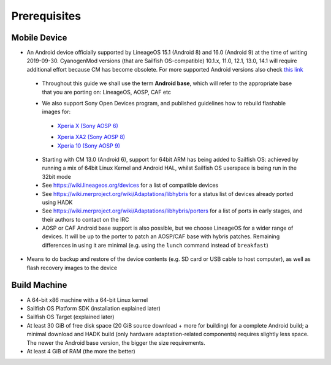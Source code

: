 Prerequisites
=============

.. _this link: https://github.com/mer-hybris/android/branches
.. _Xperia X (Sony AOSP 6): https://sailfishos.org/wiki/Sailfish_X_Build_and_Flash
.. _Xperia XA2 (Sony AOSP 8): https://sailfishos.org/wiki/DRAFT-Sailfish_X_Xperia_XA2_Build_and_Flash
.. _Xperia 10 (Sony AOSP 9): https://sailfishos.org/wiki/Sailfish_X_Xperia_Android_9_Build_and_Flash

Mobile Device
-------------

* An Android device officially supported by LineageOS 15.1 (Android 8) and 16.0
  (Android 9) at the time of writing 2019-09-30. CyanogenMod versions (that are Sailfish
  OS-compatible) 10.1.x, 11.0, 12.1, 13.0, 14.1 will require additional
  effort because CM has become obsolete.
  For more supported Android versions also check `this link`_

 - Throughout this guide we shall use the term **Android base**, which will
   refer to the appropriate base that you are porting on: LineageOS, AOSP, CAF etc

 * We also support Sony Open Devices program, and published guidelines how to
   rebuild flashable images for:

  - `Xperia X (Sony AOSP 6)`_

  * `Xperia XA2 (Sony AOSP 8)`_

  * `Xperia 10 (Sony AOSP 9)`_

 * Starting with CM 13.0 (Android 6), support for 64bit ARM has being added
   to Sailfish OS: achieved by running a mix of 64bit Linux Kernel and Android
   HAL, whilst Sailfish OS userspace is being run in the 32bit mode

 * See https://wiki.lineageos.org/devices for a list of compatible devices

 * See https://wiki.merproject.org/wiki/Adaptations/libhybris for a status list
   of devices already ported using HADK

 * See https://wiki.merproject.org/wiki/Adaptations/libhybris/porters for a list
   of ports in early stages, and their authors to contact on the IRC

 * AOSP or CAF Android base support is also possible, but we choose LineageOS
   for a wider range of devices. It will be up to the porter to patch an AOSP/CAF
   base with hybris patches. Remaining differences in using it are minimal (e.g.
   using the ``lunch`` command instead of ``breakfast``)

* Means to do backup and restore of the device contents (e.g. SD card or USB
  cable to host computer), as well as flash recovery images to the device

Build Machine
-------------

* A 64-bit x86 machine with a 64-bit Linux kernel

* Sailfish OS Platform SDK (installation explained later)

* Sailfish OS Target (explained later)

* At least 30 GiB of free disk space (20 GiB source download + more for
  building) for a complete Android build; a minimal download and HADK build
  (only hardware adaptation-related components) requires slightly less space.
  The newer the Android base version, the bigger the size requirements.

* At least 4 GiB of RAM (the more the better)

